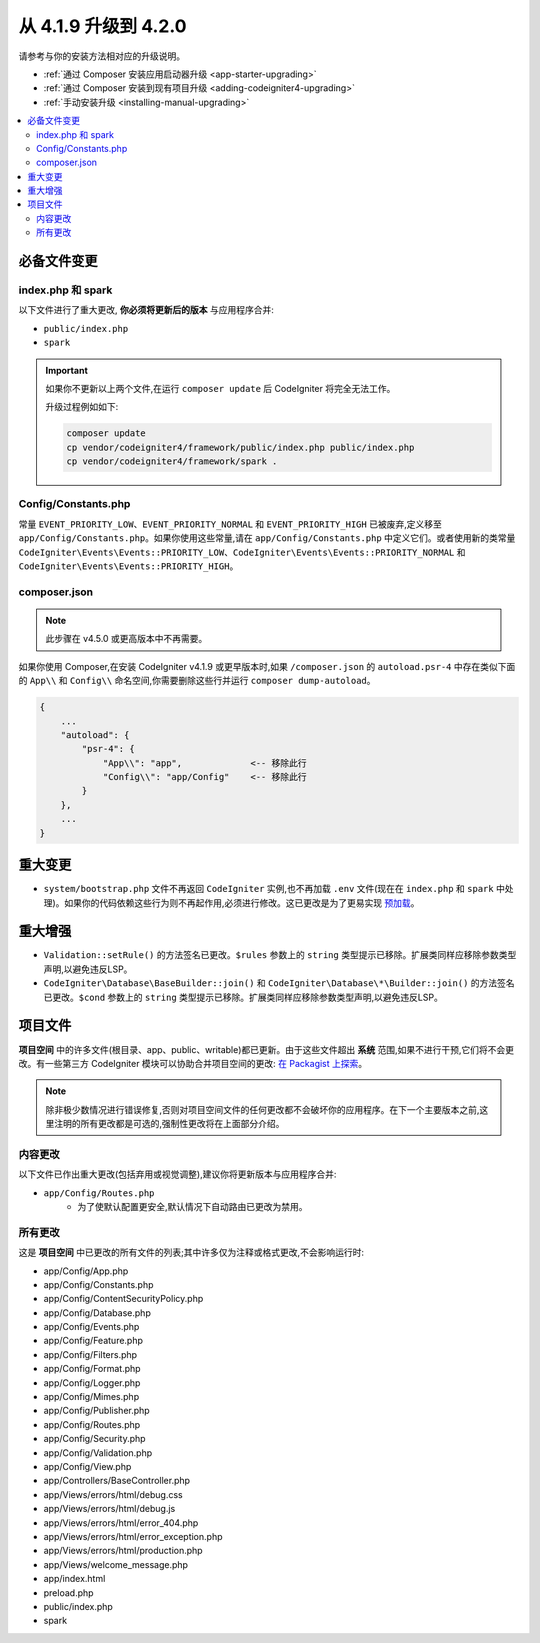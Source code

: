 #############################
从 4.1.9 升级到 4.2.0
#############################

请参考与你的安装方法相对应的升级说明。

- :ref:`通过 Composer 安装应用启动器升级 <app-starter-upgrading>`
- :ref:`通过 Composer 安装到现有项目升级 <adding-codeigniter4-upgrading>`
- :ref:`手动安装升级 <installing-manual-upgrading>`

.. contents::
    :local:
    :depth: 2

必备文件变更
**********************

index.php 和 spark
===================

以下文件进行了重大更改,
**你必须将更新后的版本** 与应用程序合并:

* ``public/index.php``
* ``spark``

.. important:: 如果你不更新以上两个文件,在运行 ``composer update`` 后 CodeIgniter 将完全无法工作。

    升级过程例如如下:

    .. code-block:: console

        composer update
        cp vendor/codeigniter4/framework/public/index.php public/index.php
        cp vendor/codeigniter4/framework/spark .

Config/Constants.php
====================

常量 ``EVENT_PRIORITY_LOW``、``EVENT_PRIORITY_NORMAL`` 和 ``EVENT_PRIORITY_HIGH`` 已被废弃,定义移至 ``app/Config/Constants.php``。如果你使用这些常量,请在 ``app/Config/Constants.php`` 中定义它们。或者使用新的类常量 ``CodeIgniter\Events\Events::PRIORITY_LOW``、``CodeIgniter\Events\Events::PRIORITY_NORMAL`` 和 ``CodeIgniter\Events\Events::PRIORITY_HIGH``。

composer.json
=============

.. note:: 此步骤在 v4.5.0 或更高版本中不再需要。

如果你使用 Composer,在安装 CodeIgniter v4.1.9 或更早版本时,如果 ``/composer.json`` 的 ``autoload.psr-4`` 中存在类似下面的 ``App\\`` 和 ``Config\\`` 命名空间,你需要删除这些行并运行 ``composer dump-autoload``。

.. code-block:: text

    {
        ...
        "autoload": {
            "psr-4": {
                "App\\": "app",             <-- 移除此行
                "Config\\": "app/Config"    <-- 移除此行
            }
        },
        ...
    }

重大变更
****************

- ``system/bootstrap.php`` 文件不再返回 ``CodeIgniter`` 实例,也不再加载 ``.env`` 文件(现在在 ``index.php`` 和 ``spark`` 中处理)。如果你的代码依赖这些行为则不再起作用,必须进行修改。这已更改是为了更易实现 `预加载 <https://www.php.net/manual/zh/opcache.preloading.php>`_。

重大增强
*********************

- ``Validation::setRule()`` 的方法签名已更改。``$rules`` 参数上的 ``string`` 类型提示已移除。扩展类同样应移除参数类型声明,以避免违反LSP。
- ``CodeIgniter\Database\BaseBuilder::join()`` 和 ``CodeIgniter\Database\*\Builder::join()`` 的方法签名已更改。``$cond`` 参数上的 ``string`` 类型提示已移除。扩展类同样应移除参数类型声明,以避免违反LSP。

项目文件
*************

**项目空间** 中的许多文件(根目录、app、public、writable)都已更新。由于这些文件超出 **系统** 范围,如果不进行干预,它们将不会更改。有一些第三方 CodeIgniter 模块可以协助合并项目空间的更改: `在 Packagist 上探索 <https://packagist.org/explore/?query=codeigniter4%20updates>`_。

.. note:: 除非极少数情况进行错误修复,否则对项目空间文件的任何更改都不会破坏你的应用程序。在下一个主要版本之前,这里注明的所有更改都是可选的,强制性更改将在上面部分介绍。

内容更改
===============

以下文件已作出重大更改(包括弃用或视觉调整),建议你将更新版本与应用程序合并:

* ``app/Config/Routes.php``
    * 为了使默认配置更安全,默认情况下自动路由已更改为禁用。

所有更改
===========

这是 **项目空间** 中已更改的所有文件的列表;其中许多仅为注释或格式更改,不会影响运行时:

* app/Config/App.php
* app/Config/Constants.php
* app/Config/ContentSecurityPolicy.php
* app/Config/Database.php
* app/Config/Events.php
* app/Config/Feature.php
* app/Config/Filters.php
* app/Config/Format.php
* app/Config/Logger.php
* app/Config/Mimes.php
* app/Config/Publisher.php
* app/Config/Routes.php
* app/Config/Security.php
* app/Config/Validation.php
* app/Config/View.php
* app/Controllers/BaseController.php
* app/Views/errors/html/debug.css
* app/Views/errors/html/debug.js
* app/Views/errors/html/error_404.php
* app/Views/errors/html/error_exception.php
* app/Views/errors/html/production.php
* app/Views/welcome_message.php
* app/index.html
* preload.php
* public/index.php
* spark
